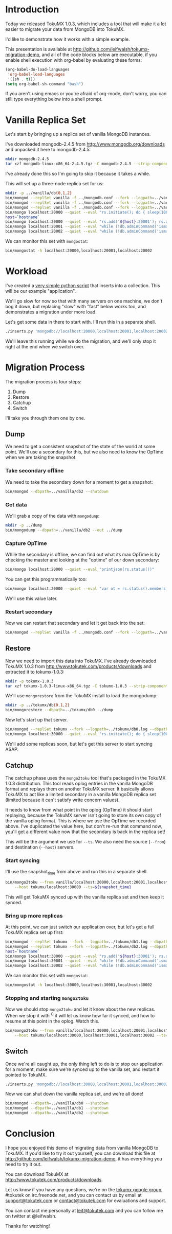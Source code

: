 * Introduction
  Today we released TokuMX 1.0.3, which includes a tool that will make it
  a lot easier to migrate your data from MongoDB into TokuMX.

  I'd like to demonstrate how it works with a simple example.

  This presentation is available at
  http://github.com/leifwalsh/tokumx-migration-demo, and all of the code
  blocks below are executable, if you enable shell execution with
  org-babel by evaluating these forms:
  #+begin_src emacs-lisp
    (org-babel-do-load-languages
     'org-babel-load-languages
     '((sh . t)))
    (setq org-babel-sh-command "bash")
  #+end_src

  If you aren't using emacs or you're afraid of org-mode, don't worry, you
  can still type everything below into a shell prompt.

* Vanilla Replica Set
  Let's start by bringing up a replica set of vanilla MongoDB instances.

  I've downloaded mongodb-2.4.5 from http://www.mongodb.org/downloads and
  unpacked it here to mongodb-2.4.5:
  #+begin_src sh :results output silent
    mkdir mongodb-2.4.5
    tar xzf mongodb-linux-x86_64-2.4.5.tgz -C mongodb-2.4.5 --strip-components 1
  #+end_src
  I've already done this so I'm going to skip it because it takes a while.

  This will set up a three-node replica set for us:
  #+begin_src sh :dir mongodb-2.4.5 :results value verbatim
    mkdir -p ../vanilla/db{0,1,2}
    bin/mongod --replSet vanilla -f ../mongodb.conf --fork --logpath=../vanilla/db0.log --dbpath=../vanilla/db0 --port 20000
    bin/mongod --replSet vanilla -f ../mongodb.conf --fork --logpath=../vanilla/db1.log --dbpath=../vanilla/db1 --port 20001
    bin/mongod --replSet vanilla -f ../mongodb.conf --fork --logpath=../vanilla/db2.log --dbpath=../vanilla/db2 --port 20002
    bin/mongo localhost:20000 --quiet --eval "rs.initiate(); do { sleep(1000); } while (!db.adminCommand('ismaster').ismaster);"
    host=`hostname`
    bin/mongo localhost:20000 --quiet --eval "rs.add('${host}:20001'); rs.add('${host}:20002')"
    bin/mongo localhost:20001 --quiet --eval "while (!db.adminCommand('ismaster').secondary) { sleep(1000); }"
    bin/mongo localhost:20002 --quiet --eval "while (!db.adminCommand('ismaster').secondary) { sleep(1000); }"
  #+end_src

  We can monitor this set with =mongostat=:
  #+begin_src sh
    bin/mongostat -h localhost:20000,localhost:20001,localhost:20002
  #+end_src

* Workload
  I've created a [[./inserts.py][very simple python script]] that inserts into a collection.
  This will be our example "application".

  We'll go slow for now so that with many servers on one machine, we don't
  bog it down, but replacing "slow" with "fast" below works too, and
  demonstrates a migration under more load.

  Let's get some data in there to start with.  I'll run this in a separate
  shell.
  #+begin_src sh
    ./inserts.py 'mongodb://localhost:20000,localhost:20001,localhost:20002/?replicaSet=vanilla' test.inserts slow
  #+end_src

  We'll leave this running while we do the migration, and we'll only stop
  it right at the end when we switch over.

* Migration Process
  The migration process is four steps:
  1. Dump
  2. Restore
  3. Catchup
  4. Switch

  I'll take you through them one by one.

** Dump
   We need to get a consistent snapshot of the state of the world at some
   point.  We'll use a secondary for this, but we also need to know the
   OpTime when we are taking the snapshot.

*** Take secondary offline
    We need to take the secondary down for a moment to get a snapshot:
    #+begin_src sh :dir mongodb-2.4.5
      bin/mongod --dbpath=../vanilla/db2 --shutdown
    #+end_src

*** Get data
    We'll grab a copy of the data with =mongodump=:
    #+begin_src sh :dir mongodb-2.4.5 :results output silent
      mkdir -p ../dump
      bin/mongodump --dbpath=../vanilla/db2 --out ../dump
    #+end_src

*** Capture OpTime
    While the secondary is offline, we can find out what its max OpTime is
    by checking the master and looking at the "optime" of our down
    secondary:
    #+begin_src sh :dir mongodb-2.4.5 :results output verbatim
      bin/mongo localhost:20000 --quiet --eval "printjson(rs.status())"
    #+end_src

    You can get this programmatically too:
    #+name: snapshot_time
    #+begin_src sh :dir mongodb-2.4.5 :cache yes
      bin/mongo localhost:20000 --quiet --eval "var ot = rs.status().members[2].optime; print(ot.t + ':' + ot.i)"
    #+end_src

    We'll use this value later.

*** Restart secondary
    Now we can restart that secondary and let it get back into the set:
    #+begin_src sh :dir mongodb-2.4.5 :results output silent
      bin/mongod --replSet vanilla -f ../mongodb.conf --fork --logpath=../vanilla/db2.log --dbpath=../vanilla/db2 --port 20002
    #+end_src

** Restore
   Now we need to import this data into TokuMX.  I've already downloaded
   TokuMX 1.0.3 from http://www.tokutek.com/products/downloads and
   extracted it to tokumx-1.0.3:
   #+begin_src sh :results output silent
     mkdir -p tokumx-1.0.3
     tar xzf tokumx-1.0.3-linux-x86_64.tgz -C tokumx-1.0.3 --strip-components 1
   #+end_src

   We'll use =mongorestore= from the TokuMX install to load the mongodump:
   #+begin_src sh :dir tokumx-1.0.3 :results output silent
     mkdir -p ../tokumx/db{0,1,2}
     bin/mongorestore --dbpath=../tokumx/db0 ../dump
   #+end_src

   Now let's start up that server.
   #+begin_src sh :dir tokumx-1.0.3 :results output verbatim
     bin/mongod --replSet tokumx --fork --logpath=../tokumx/db0.log --dbpath=../tokumx/db0 --port 30000
     bin/mongo localhost:30000 --quiet --eval "rs.initiate(); do { sleep(1000); } while (!db.adminCommand('ismaster').ismaster);"
   #+end_src

   We'll add some replicas soon, but let's get this server to start
   syncing ASAP.

** Catchup
   The catchup phase uses the =mongo2toku= tool that's packaged in the
   TokuMX 1.0.3 distribution.  This tool reads oplog entries in the
   vanilla MongoDB format and replays them on another TokuMX server.  It
   basically allows TokuMX to act like a limited secondary in a vanilla
   MongoDB replica set (limited because it can't satisfy write concern
   values).

   It needs to know from what point in the oplog (OpTime) it should start
   replaying, because the TokuMX server isn't going to store its own copy
   of the vanilla oplog format.  This is where we use the OpTime we
   recorded above.  I've duplicated the value here, but don't re-run that
   command now, you'll get a different value now that the secondary is
   back in the replica set!

   #+RESULTS: snapshot_time

   This will be the argument we use for =--ts=.  We also need the source
   (=--from=) and destination (=--host=) servers.

*** Start syncing
    I'll use the snapshot_time from above and run this in a separate shell.
    #+begin_src sh
      bin/mongo2toku --from vanilla/localhost:20000,localhost:20001,localhost:20002 \
          --host tokumx/localhost:30000 --ts=${snapshot_time}
    #+end_src

    This will get TokuMX synced up with the vanilla replica set and then
    keep it synced.

*** Bring up more replicas
    At this point, we can just switch our application over, but let's get a
    full TokuMX replica set up first:
    #+begin_src sh :dir tokumx-1.0.3 :results value verbatim
      bin/mongod --replSet tokumx --fork --logpath=../tokumx/db1.log --dbpath=../tokumx/db1 --port 30001
      bin/mongod --replSet tokumx --fork --logpath=../tokumx/db2.log --dbpath=../tokumx/db2 --port 30002
      host=`hostname`
      bin/mongo localhost:30000 --quiet --eval "rs.add('${host}:30001'); rs.add('${host}:30002')"
      bin/mongo localhost:30001 --quiet --eval "while (!db.adminCommand('ismaster').secondary) { sleep(1000); }"
      bin/mongo localhost:30002 --quiet --eval "while (!db.adminCommand('ismaster').secondary) { sleep(1000); }"
    #+end_src

    We can monitor this set with =mongostat=:
    #+begin_src sh
      bin/mongostat -h localhost:30000,localhost:30001,localhost:30002
    #+end_src

*** Stopping and starting =mongo2toku=
    Now we should stop =mongo2toku= and let it know about the new
    replicas.  When we stop it with ^C it will let us know how far it
    synced, and how to resume at this point in the oplog.  Watch this.
    #+begin_src sh
      bin/mongo2toku --from vanilla/localhost:20000,localhost:20001,localhost:20002 \
          --host tokumx/localhost:30000,localhost:30001,localhost:30002 --ts=${snapshot_time}
    #+end_src

** Switch
   Once we're all caught up, the only thing left to do is to stop our
   application for a moment, make sure we're synced up to the vanilla
   set, and restart it pointed to TokuMX.
   #+begin_src sh
     ./inserts.py 'mongodb://localhost:30000,localhost:30001,localhost:30002/?replicaSet=tokumx' test.inserts slow
   #+end_src

   Now we can shut down the vanilla replica set, and we're all done!
   #+begin_src sh :dir mongodb-2.4.5 :results value verbatim
     bin/mongod --dbpath=../vanilla/db0 --shutdown
     bin/mongod --dbpath=../vanilla/db1 --shutdown
     bin/mongod --dbpath=../vanilla/db2 --shutdown
   #+end_src

* Conclusion
  I hope you enjoyed this demo of migrating data from vanilla MongoDB to
  TokuMX.  If you'd like to try it out yourself, you can download this
  file at http://github.com/leifwalsh/tokumx-migration-demo, it has
  everything you need to try it out.

  You can download TokuMX at http://www.tokutek.com/products/downloads.

  Let us know if you have any questions, we're on the [[mailto:tokumx-user@googlegroups.com][tokumx google
  group]], #tokutek on irc.freenode.net, and you can contact us by email at
  [[mailto:support@tokutek.com][support@tokutek.com]] or [[mailto:contact@tokutek.com][contact@tokutek.com]] for evaluations and support.

  You can contact me personally at [[mailto:leif@tokutek.com][leif@tokutek.com]] and you can follow me
  on twitter at @leifwalsh.

  Thanks for watching!
